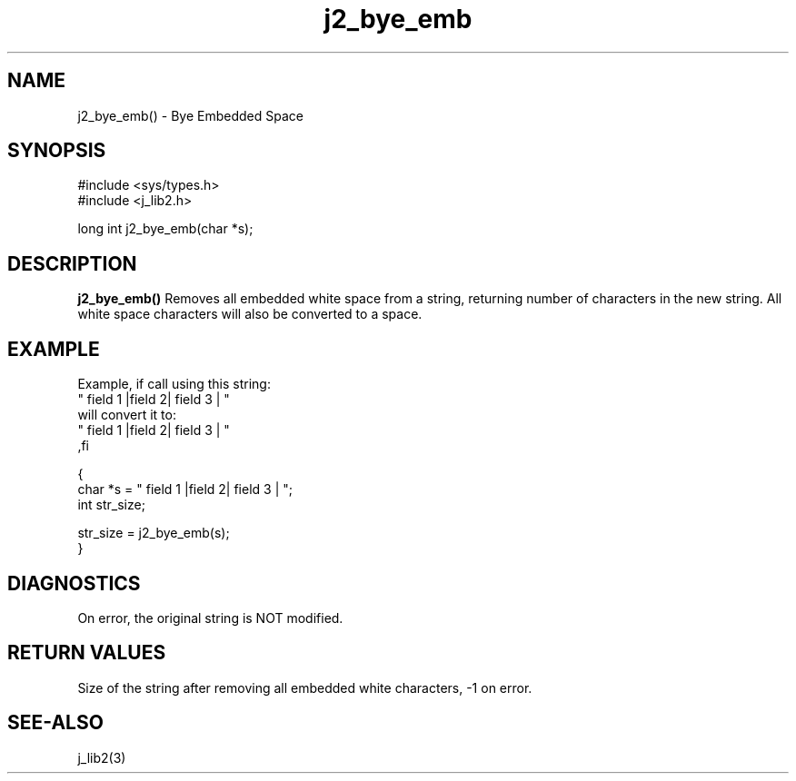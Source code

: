.\" 
.\" Copyright (c) 2014 2015 2016 2017 2018 
.\"     John McCue <jmccue@jmcunx.com>
.\" 
.\" Permission to use, copy, modify, and distribute this software for any
.\" purpose with or without fee is hereby granted, provided that the above
.\" copyright notice and this permission notice appear in all copies.
.\" 
.\" THE SOFTWARE IS PROVIDED "AS IS" AND THE AUTHOR DISCLAIMS ALL WARRANTIES
.\" WITH REGARD TO THIS SOFTWARE INCLUDING ALL IMPLIED WARRANTIES OF
.\" MERCHANTABILITY AND FITNESS. IN NO EVENT SHALL THE AUTHOR BE LIABLE FOR
.\" ANY SPECIAL, DIRECT, INDIRECT, OR CONSEQUENTIAL DAMAGES OR ANY DAMAGES
.\" WHATSOEVER RESULTING FROM LOSS OF USE, DATA OR PROFITS, WHETHER IN AN
.\" ACTION OF CONTRACT, NEGLIGENCE OR OTHER TORTIOUS ACTION, ARISING OUT OF
.\" OR IN CONNECTION WITH THE USE OR PERFORMANCE OF THIS SOFTWARE.

.TH j2_bye_emb 3 "$Date: 2018/03/07 01:40:04 $" "JMC" "Local Library Function"

.SH NAME
j2_bye_emb() - Bye Embedded Space

.SH SYNOPSIS
.nf
#include <sys/types.h>
#include <j_lib2.h>

long int j2_bye_emb(char *s);
.fi

.SH DESCRIPTION
.BR j2_bye_emb()
Removes all embedded white space from a string,
returning number of characters in the new string.
All white space characters will also be converted
to a space.

.SH EXAMPLE
.nf
Example, if call using this string:
    "      field 1  |field   2|  field 3   |   "
will convert it to:
    " field 1 |field 2| field 3 | "
,fi
.nf

{
  char *s = "      field 1  |field   2|  field 3   |   ";
  int str_size;

  str_size = j2_bye_emb(s);
}
.fi

.SH DIAGNOSTICS
On error, the original string is NOT modified.

.SH RETURN VALUES
Size of the string after removing all embedded
white characters, -1 on error.

.SH SEE-ALSO
j_lib2(3)
